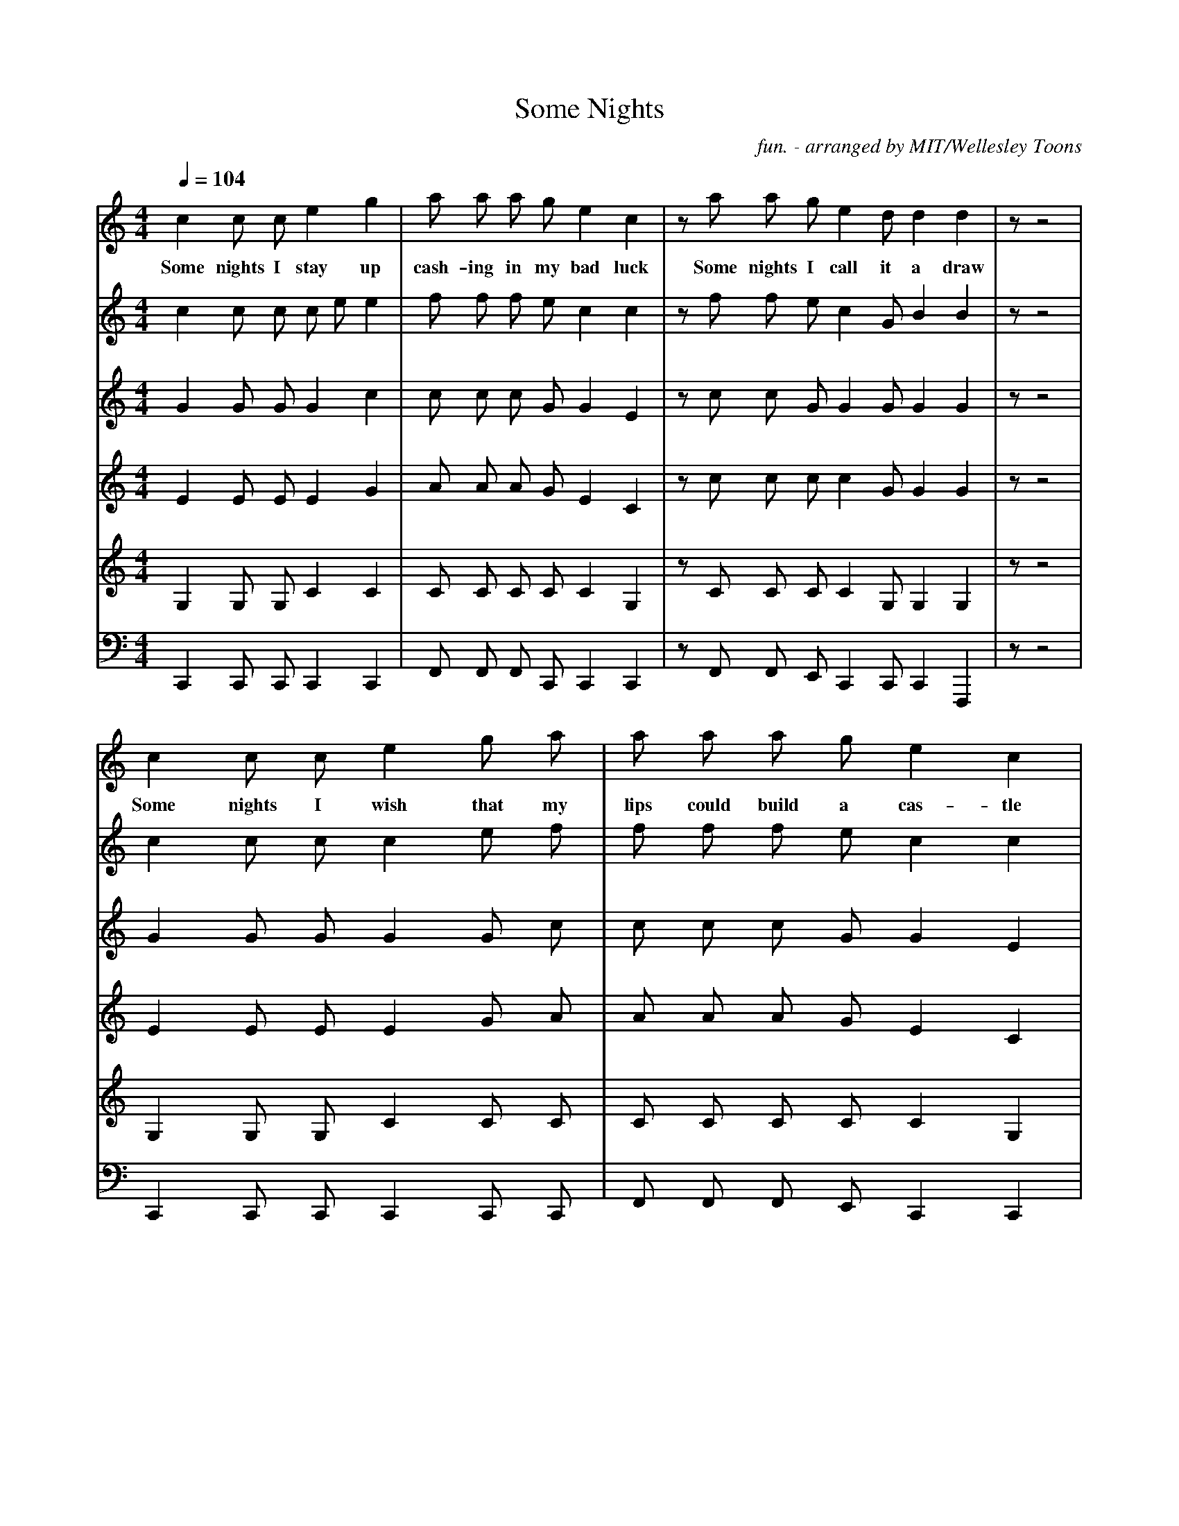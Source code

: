 X:1
T:Some Nights
C:fun. - arranged by MIT/Wellesley Toons
V:Solo
V:Soprano
V:Mezzo
V:Alto
V:Tenor
V:Bass
M:4/4
L:1/4
Q:1/4=104
K:C
% abc lyrics transcription from benolds,ehzhang,fsaad
V:Solo
c c/2 c/2 e g | a/2 a/2 a/2 g/2 e c | z/2 a/2 a/2 g/2 e d/2 d d | z/2 z2|
w: Some nights I stay up cash-ing in my bad luck Some nights I call it a draw
V:Soprano
c c/2 c/2 c/2 e/2 e | f/2 f/2 f/2 e/2 c c | z/2 f/2 f/2 e/2 c G/2 B B | z/2 z2 |
V:Mezzo
G G/2 G/2 G c | c/2 c/2 c/2 G/2 G E | z/2 c/2 c/2 G/2 G G/2 G G | z/2 z2 |
V:Alto
E E/2 E/2 E G | A/2 A/2 A/2 G/2 E C | z/2 c/2 c/2 c/2 c G/2 G G | z/2 z2 |
V:Tenor
G, G,/2 G,/2 C C | C/2 C/2 C/2 C/2 C G, | z/2 C/2 C/2 C/2 C G,/2 G, G, | z/2 z2 |
V:Bass
C,, C,,/2 C,,/2 C,, C,, | F,,/2 F,,/2 F,,/2 C,,/2 C,, C,, | z/2 F,,/2 F,,/2 E,,/2 C,, C,,/2 C,, F,,, | z/2 z2|
% Measure 5
V:Solo
c c/2 c/2 e g/2 a/2 | a/2 a/2 a/2 g/2 e c | z/2 a/2 a/2 g/2 e/2 e/2 c/2 d d z/2 z e/4 g3/4 |
w: Some nights I wish that my lips could build a cas-tle Some nights I wish they'd just fall off But I
V:Soprano
c c/2 c/2 c e/2 f/2 | f/2 f/2 f/2 e/2 c c | z/2 f/2 f/2 e/2 c/2 c/2 G/2 b b z/2 z c/4 e3/4 |
V:Mezzo
G G/2 G/2 G G/2 c/2 | c/2 c/2 c/2 G/2 G E | z/2 c/2 c/2 G/2 G/2 G/2 E/2 G G z/2 z E/4 G3/4 |
V:Alto
E E/2 E/2 E G/2 A/2 | A/2 A/2 A/2 G/2 E C | z/2 A/2 A/2 G/2 G/2 G/2 E/2 D D z/2 z C/4 E3/4 |
V:Tenor
G, G,/2 G,/2 C C/2 C/2 | C/2 C/2 C/2 C/2 C G, | z/2 C/2 C/2 C/2 C/2 C/2 G,/2 G, G, z/2 z G,/4 C3/4 |
V:Bass
C,, C,,/2 C,,/2 C,, C,,/2 C,,/2 | F,,/2 F,,/2 F,,/2 E,,/2 C,, C,, | z/2 F,,/2 F,,/2 E,,/2 C,,/2 C,,/2 C,,/2 C,, G,,, z/2 z C,,/4 C,,3/4 |
% Measure 9
V:Solo
a3/4 a3/4 g/4 f/4 e e/2 g/2 | a3/4 a3/4 g/2 z/2 c/2 e/2 g/2 a3/4 a3/4 g/4 f/4 e e/4 f3/4 | e3/4 e/2 z/4 f3/2 e/2 d/2 |
w: still wake up__ I still see your ghost Oh lord I still don't know__ what I stand for, oh___
V:Soprano
f3/4 f3/4 e3/2 c/2 e/2 | f3/4 f3/4 e/2 z/2 G/2 c/2 e/2 | f3/4 f3/4 e3/2 c/4 d3/4 | c3/4 B/2 z/4 d5/2 |
V:Mezzo
c3/4 c3/4 c3/2 G/2 c/2 | c3/4 c3/4 c/2 c/2 E/2 G/2 c/2 | c3/4 c3/4 c3/2 G/4 G3/4 | G3/4 G/2 z/4 G3/2 G/2 c/2 |
V:Alto
F3/2 E5/2 | F3/2 E5/2 | F3/2 E5/2 | D3/2 D3/2 E/2 G/2 |
V:Tenor
C3/2 G,5/2 | C3/2 G,5/2 | C3/2 [G,11/2G11/2] C/2 E/2 |
V:Bass
F,,3/2 C,,5/2 | F,,3/2 C,,5/2 | F,,3/2 C,,3/2 C,,/4 C,,3/4 | G,,3/4 G,,/2 G,,11/4 |
% Measure 13
V:Solo
z/2 a/2 a/2 g/2 e c | z/2 a/2 a/2 g/2 e c | A3/4 A3/4 z f e/4 d/4 | e/4 d/4 B3/2 z c/4 d3/4 | c4 |
w: What do I stand for What do I stand for Most nights I don't_ know__ an-y more
V:Soprano
z/2 f/2 f/2 e/2 c c | z/2 f/2 f/2 e/2 c c | z4 | z4 | G4 |
V:Mezzo
z/2 c/2 c/2 G/2 G E | z/2 c/2 c/2 G/2 G E | c4 | B4 | C4 |
V:Alto
A3/2 G/2 z E/2 G/2 | A3/2 G/2 z2 | A4 | G4 | C4 |
V:Tenor
F3/2 E/2 z C/2 E/2 | F3/2 E/2 z2 | E4 | D4 | C,4 |
V:Bass
z/2 F,,/2 F,,/2 G,,/2 C,, C,, | z/2 F,,/2 F,,/2 G,,/2 C,, C,, | A,,4 | G,,4 | F,,4 |
%
